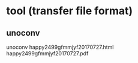 * tool (transfer file format)
** unoconv
unoconv happy2499gfmmjyf20170727.html happy2499gfmmjyf20170727.pdf
